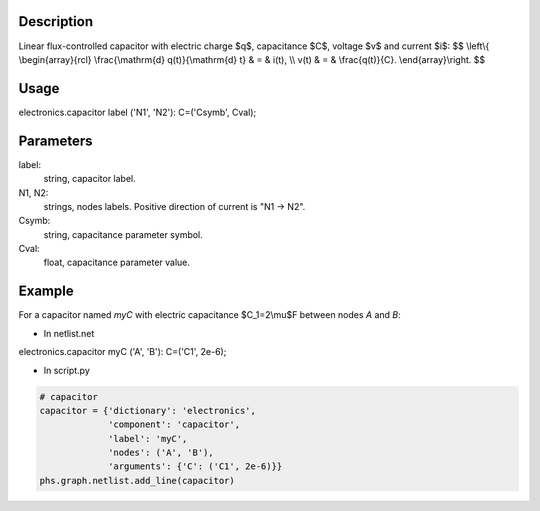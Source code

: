 .. title: Capacitor
.. slug: capacitor
.. date: 2016-11-16 18:12:20 UTC+01:00
.. tags: mathjax, components, storages
.. category: electronics
.. link: 
.. description: 
.. type: text


.. image:: /dico/elec/capacitor.jpg
	:width: 150
	:align: center

.. TEASER_END

Description
-------------

Linear flux-controlled capacitor with electric charge $q$, capacitance $C$, voltage $v$ and current $i$:
$$
\\left\\{
\\begin{array}{rcl}
\\frac{\\mathrm{d} q(t)}{\\mathrm{d} t} & = & i(t),  \\\\
v(t) & = &  \\frac{q(t)}{C}.
\\end{array}\\right.
$$

Usage
------

.. line-block::
	
	electronics.capacitor label ('N1', 'N2'): C=('Csymb', Cval);

Parameters
-----------

label: 
	string, capacitor label.

N1, N2: 
	strings, nodes labels. Positive direction of current is "N1 -> N2".

Csymb: 
	string, capacitance parameter symbol.

Cval: 
	float, capacitance parameter value.

Example
--------

For a capacitor named *myC* with electric capacitance $C_1=2\\mu$F between nodes *A* and *B*:

* In netlist.net

.. line-block::
	
	electronics.capacitor myC ('A', 'B'): C=('C1', 2e-6);

* In script.py

.. code:: python

	# capacitor
	capacitor = {'dictionary': 'electronics',
	             'component': 'capacitor',
	             'label': 'myC',
	             'nodes': ('A', 'B'),
	             'arguments': {'C': ('C1', 2e-6)}}
	phs.graph.netlist.add_line(capacitor)
